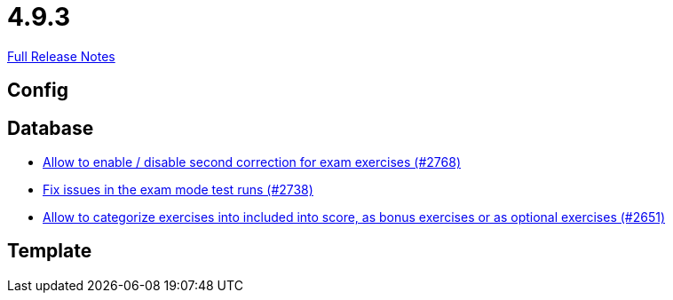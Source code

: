 // SPDX-FileCopyrightText: 2023 Artemis Changelog Contributors
//
// SPDX-License-Identifier: CC-BY-SA-4.0

= 4.9.3

link:https://github.com/ls1intum/Artemis/releases/tag/4.9.3[Full Release Notes]

== Config



== Database

* link:https://www.github.com/ls1intum/Artemis/commit/38dbb8946a52890933ffbace4d64b722d3d992d1/[Allow to enable / disable second correction for exam exercises  (#2768)]
* link:https://www.github.com/ls1intum/Artemis/commit/1932bb7fe086ad071fb283f5a0eaa4cf7832e454/[Fix issues in the exam mode test runs (#2738)]
* link:https://www.github.com/ls1intum/Artemis/commit/fef8e41208b355cac16c6b98e6148a157a3b9aca/[Allow to categorize exercises into included into score, as bonus exercises or as optional exercises (#2651)]


== Template

